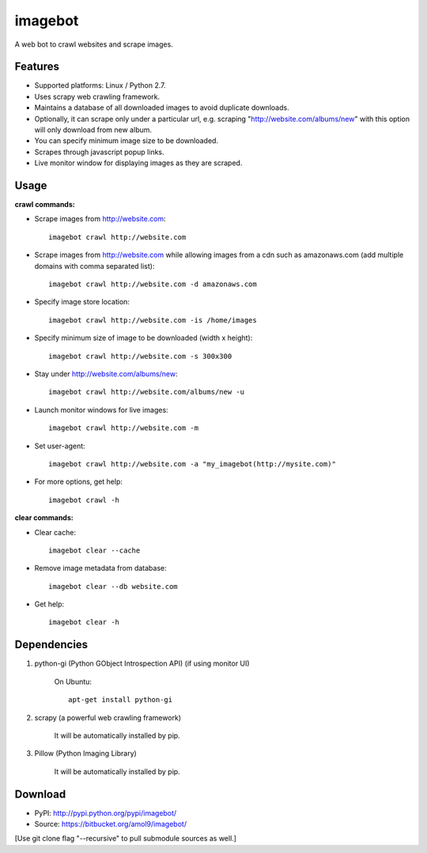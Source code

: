 ========
imagebot
========

A web bot to crawl websites and scrape images.

Features
========

* Supported platforms: Linux / Python 2.7.
* Uses scrapy web crawling framework.
* Maintains a database of all downloaded images to avoid duplicate downloads.
* Optionally, it can scrape only under a particular url, e.g. scraping "http://website.com/albums/new" with this option will only download from new album.
* You can specify minimum image size to be downloaded.
* Scrapes through javascript popup links.
* Live monitor window for displaying images as they are scraped.

Usage
=====

**crawl commands:**

* Scrape images from http://website.com::

	imagebot crawl http://website.com

* Scrape images from http://website.com while allowing images from a cdn such as amazonaws.com (add multiple domains with comma separated list)::

	imagebot crawl http://website.com -d amazonaws.com

* Specify image store location::

	imagebot crawl http://website.com -is /home/images

* Specify minimum size of image to be downloaded (width x height)::

	imagebot crawl http://website.com -s 300x300

* Stay under http://website.com/albums/new::

	imagebot crawl http://website.com/albums/new -u

* Launch monitor windows for live images::

	imagebot crawl http://website.com -m

* Set user-agent::

	imagebot crawl http://website.com -a "my_imagebot(http://mysite.com)"

* For more options, get help::

	imagebot crawl -h

**clear commands:**

* Clear cache::
	
	imagebot clear --cache

* Remove image metadata from database::

	imagebot clear --db website.com

* Get help::

	imagebot clear -h

Dependencies
============

#. python-gi (Python GObject Introspection API) (if using monitor UI)

	On Ubuntu::
	
		apt-get install python-gi

#. scrapy (a powerful web crawling framework)

	It will be automatically installed by pip.

#. Pillow (Python Imaging Library)

	It will be automatically installed by pip.

Download
========

* PyPI: http://pypi.python.org/pypi/imagebot/
* Source: https://bitbucket.org/amol9/imagebot/
[Use git clone flag "--recursive" to pull submodule sources as well.]
